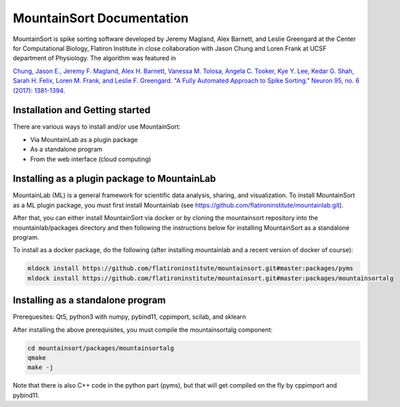 MountainSort Documentation
==========================

MountainSort is spike sorting software developed by Jeremy Magland, Alex Barnett, and Leslie Greengard at the Center for Computational Biology, Flatiron Institute in close collaboration with Jason Chung and Loren Frank at UCSF department of Physiology. The algorithm was featured in

`Chung, Jason E., Jeremy F. Magland, Alex H. Barnett, Vanessa M. Tolosa, Angela C. Tooker, Kye Y. Lee, Kedar G. Shah, Sarah H. Felix, Loren M. Frank, and Leslie F. Greengard. "A Fully Automated Approach to Spike Sorting." Neuron 95, no. 6 (2017): 1381-1394. <http://www.cell.com/neuron/fulltext/S0896-6273(17)30745-6>`_

Installation and Getting started
--------------------------------

There are various ways to install and/or use MountainSort:

* Via MountainLab as a plugin package
* As a standalone program
* From the web interface (cloud computing)

Installing as a plugin package to MountainLab
---------------------------------------------

MountainLab (ML) is a general framework for scientific data analysis, sharing, and visualization. To install MountainSort as a ML plugin package, you must first install Mountainlab (see `<https://github.com/flatironinstitute/mountainlab.git>`_).

After that, you can either install MountainSort via docker or by cloning the mountainsort repository into the mountainlab/packages directory and then following the instructions below for installing MountainSort as a standalone program.

To install as a docker package, do the following (after installing mountainlab and a recent version of docker of course):

.. code:: bash

  mldock install https://github.com/flatironinstitute/mountainsort.git#master:packages/pyms
  mldock install https://github.com/flatironinstitute/mountainsort.git#master:packages/mountainsortalg


Installing as a standalone program
----------------------------------

Prerequesites: Qt5, python3 with numpy, pybind11, cppimport, scilab, and sklearn

After installing the above prerequisites, you must compile the mountainsortalg component:

.. code:: bash
  
  cd mountainsort/packages/mountainsortalg
  qmake
  make -j

Note that there is also C++ code in the python part (pyms), but that will get compiled on the fly by cppimport and pybind11.
